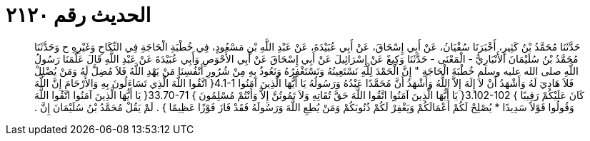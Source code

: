 
= الحديث رقم ٢١٢٠

[quote.hadith]
حَدَّثَنَا مُحَمَّدُ بْنُ كَثِيرٍ، أَخْبَرَنَا سُفْيَانُ، عَنْ أَبِي إِسْحَاقَ، عَنْ أَبِي عُبَيْدَةَ، عَنْ عَبْدِ اللَّهِ بْنِ مَسْعُودٍ، فِي خُطْبَةِ الْحَاجَةِ فِي النِّكَاحِ وَغَيْرِهِ ح وَحَدَّثَنَا مُحَمَّدُ بْنُ سُلَيْمَانَ الأَنْبَارِيُّ - الْمَعْنَى - حَدَّثَنَا وَكِيعٌ عَنْ إِسْرَائِيلَ عَنْ أَبِي إِسْحَاقَ عَنْ أَبِي الأَحْوَصِ وَأَبِي عُبَيْدَةَ عَنْ عَبْدِ اللَّهِ قَالَ عَلَّمَنَا رَسُولُ اللَّهِ صلى الله عليه وسلم خُطْبَةَ الْحَاجَةِ ‏"‏ إِنَّ الْحَمْدَ لِلَّهِ نَسْتَعِينُهُ وَنَسْتَغْفِرُهُ وَنَعُوذُ بِهِ مِنْ شُرُورِ أَنْفُسِنَا مَنْ يَهْدِ اللَّهُ فَلاَ مُضِلَّ لَهُ وَمَنْ يُضْلِلْ فَلاَ هَادِيَ لَهُ وَأَشْهَدُ أَنْ لاَ إِلَهَ إِلاَّ اللَّهُ وَأَشْهَدُ أَنَّ مُحَمَّدًا عَبْدُهُ وَرَسُولُهُ يَا أَيُّهَا الَّذِينَ آمَنُوا ‏4.1-1{‏ اتَّقُوا اللَّهَ الَّذِي تَسَاءَلُونَ بِهِ وَالأَرْحَامَ إِنَّ اللَّهَ كَانَ عَلَيْكُمْ رَقِيبًا ‏}‏ ‏3.102-102{‏ يَا أَيُّهَا الَّذِينَ آمَنُوا اتَّقُوا اللَّهَ حَقَّ تُقَاتِهِ وَلاَ تَمُوتُنَّ إِلاَّ وَأَنْتُمْ مُسْلِمُونَ ‏}‏ ‏33.70-71{‏ يَا أَيُّهَا الَّذِينَ آمَنُوا اتَّقُوا اللَّهَ وَقُولُوا قَوْلاً سَدِيدًا * يُصْلِحْ لَكُمْ أَعْمَالَكُمْ وَيَغْفِرْ لَكُمْ ذُنُوبَكُمْ وَمَنْ يُطِعِ اللَّهَ وَرَسُولَهُ فَقَدْ فَازَ فَوْزًا عَظِيمًا ‏}‏ ‏.‏ لَمْ يَقُلْ مُحَمَّدُ بْنُ سُلَيْمَانَ إِنَّ ‏.‏
